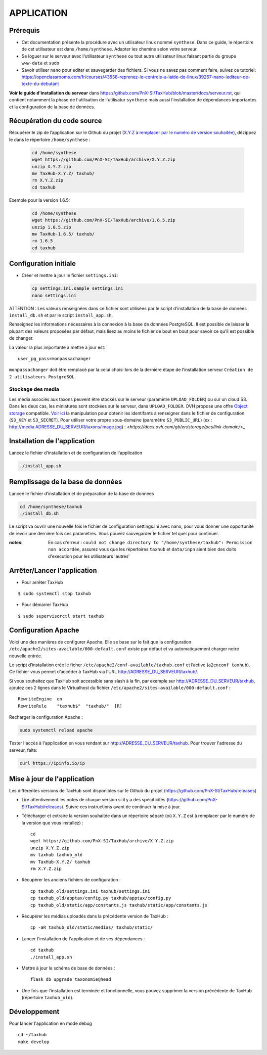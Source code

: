 ===========
APPLICATION
===========


Prérequis
=========

* Cet documentation présente la procédure avec un utilisateur linux nommé ``synthese``. Dans ce guide, le répertoire de cet utilisateur est dans ``/home/synthese``. Adapter les chemins selon votre serveur.

* Se loguer sur le serveur avec l'utilisateur ``synthese`` ou tout autre utilisateur linux faisant partie du groupe  ``www-data`` et  ``sudo``

* Savoir utiliser ``nano`` pour editer et sauvegarder des fichiers. Si vous ne savez pas comment faire, suivez ce tutoriel: https://openclassrooms.com/fr/courses/43538-reprenez-le-controle-a-laide-de-linux/39267-nano-lediteur-de-texte-du-debutant

**Voir le guide d'installation du serveur** dans https://github.com/PnX-SI/TaxHub/blob/master/docs/serveur.rst, qui contient notamment la phase de l'utilisation de l'utilisatur ``synthese`` mais aussi l'installation de dépendances importantes et la configuration de la base de données.


Récupération du code source
=============================

Récupérer le zip de l’application sur le Github du projet (`X.Y.Z à remplacer par le numéro de version souhaitée <https://github.com/PnX-SI/TaxHub/releases>`_), dézippez le dans le répertoire ``/home/synthese`` :

  .. code-block:: bash

    cd /home/synthese
    wget https://github.com/PnX-SI/TaxHub/archive/X.Y.Z.zip
    unzip X.Y.Z.zip
    mv TaxHub-X.Y.Z/ taxhub/
    rm X.Y.Z.zip
    cd taxhub

Exemple pour la version 1.6.5:

  .. code-block:: bash

    cd /home/synthese
    wget https://github.com/PnX-SI/TaxHub/archive/1.6.5.zip
    unzip 1.6.5.zip
    mv TaxHub-1.6.5/ taxhub/
    rm 1.6.5
    cd taxhub


Configuration initiale
======================

* Créer et mettre à jour le fichier ``settings.ini``:

  .. code-block:: bash

    cp settings.ini.sample settings.ini
    nano settings.ini

ATTENTION : Les valeurs renseignées dans ce fichier sont utilisées par le script d'installation de la base de données ``install_db.sh`` et par le script ``install_app.sh``.

Renseignez les informations nécessaires à la connexion à la base de données PostgreSQL. Il est possible de laisser la plupart des valeurs proposées par défaut, mais lisez au moins le fichier de bout en bout pour savoir ce qu'il est possible de changer.

La valeur la plus importante à mettre à jour est:

::

  user_pg_pass=monpassachanger

``monpassachanger`` doit être remplacé par la celui choisi lors de la dernière étape de l'installation serveur ``Création de 2 utilisateurs PostgreSQL``.


Stockage des media
------------------

Les media associés aux taxons peuvent être stockés sur le serveur (paramètre ``UPLOAD_FOLDER``) ou sur un cloud S3. Dans les deux cas, les miniatures sont stockées sur le serveur, dans ``UPLOAD_FOLDER``.
OVH propose une offre `Object storage <https://www.ovhcloud.com/fr/public-cloud/object-storage/>`_ compatible. `Voir ici <https://fabien.io/get-s3-credentials-ovh-public-cloud/>`_ la manipulation pour obtenir les identifants à renseigner dans le fichier de configuration (``S3_KEY`` et ``S3_SECRET``).
Pour utiliser votre propre sous-domaine (paramètre ``S3_PUBLIC_URL``) (ex : http://media.ADRESSE_DU_SERVEUR/taxons/image.jpg) : `<https://docs.ovh.com/gb/en/storage/pcs/link-domain/>_`


Installation de l'application
=============================

Lancez le fichier d'installation et de configuration de l'application

.. code-block:: bash

  ./install_app.sh


Remplissage de la base de données
==============================

Lanceé le fichier d'installation et de préparation de la base de données

.. code-block:: bash

  cd /home/synthese/taxhub
  ./install_db.sh

Le script va ouvrir une nouvelle fois le fichier de configuration settings.ini avec nano, pour vous donner une opportunité de revoir une dernière fois ces paramètres. Vous pouvez sauvegarder le fichier tel quel pour continuer.

:notes:

  En cas d'erreur : ``could not change directory to "/home/synthese/taxhub": Permission non accordée``, assurez vous que les répertoires ``taxhub`` et ``data/inpn`` aient bien des doits d'execution pour les utilisateurs 'autres'


Arrêter/Lancer l'application
=============================

* Pour arrêter TaxHub

::

    $ sudo systemctl stop taxhub

* Pour démarrer TaxHub

::

    $ sudo supervisorctl start taxhub


Configuration Apache
====================

Voici une des manières de configurer Apache. Elle se base sur le fait que la configuration ``/etc/apache2/sites-available/000-default.conf`` existe par défaut et va automatiquement charger notre nouvelle entrée.

Le script d’installation crée le ficher ``/etc/apache2/conf-available/taxhub.conf`` et l’active (``a2enconf taxhub``).
Ce fichier vous permet d’accéder à TaxHub via l’URL http://ADRESSE_DU_SERVEUR/taxhub/.

Si vous souhaitez que TaxHub soit accessible sans slash à la fin, par exemple sur http://ADRESSE_DU_SERVEUR/taxhub, ajoutez ces 2 lignes dans le Virtualhost du fichier ``/etc/apache2/sites-available/000-default.conf`` :

::

  RewriteEngine  on
  RewriteRule    "taxhub$"  "taxhub/"  [R]

Recharger la configuration Apache :

.. code-block:: bash

  sudo systemctl reload apache

Tester l'accès à l'application en vous rendant sur http://ADRESSE_DU_SERVEUR/taxhub. Pour trouver l'adresse du serveur, faite:

.. code-block:: bash

  curl https://ipinfo.io/ip


Mise à jour de l'application
=============================

Les différentes versions de TaxHub sont disponibles sur le Github du projet (https://github.com/PnX-SI/TaxHub/releases)

* Lire attentivement les notes de chaque version si il y a des spécificités (https://github.com/PnX-SI/TaxHub/releases). Suivre ces instructions avant de continuer la mise à jour.

* Télécharger et extraire la version souhaitée dans un répertoire séparé (où ``X.Y.Z`` est à remplacer par le numéro de la version que vous installez) :

  ::

        cd
        wget https://github.com/PnX-SI/TaxHub/archive/X.Y.Z.zip
        unzip X.Y.Z.zip
        mv taxhub taxhub_old
        mv TaxHub-X.Y.Z/ taxhub
        rm X.Y.Z.zip

* Récupérer les anciens fichiers de configuration :

  ::

        cp taxhub_old/settings.ini taxhub/settings.ini
        cp taxhub_old/apptax/config.py taxhub/apptax/config.py
        cp taxhub_old/static/app/constants.js taxhub/static/app/constants.js

* Récupérer les médias uploadés dans la précédente version de TaxHub :

  ::

        cp -aR taxhub_old/static/medias/ taxhub/static/

* Lancer l'installation de l'application et de ses dépendances :

  ::

        cd taxhub
        ./install_app.sh

* Mettre à jour le schéma de base de données :

  ::

        flask db upgrade taxonomie@head

* Une fois que l'installation est terminée et fonctionnelle, vous pouvez supprimer la version précédente de TaxHub (répertoire ``taxhub_old``).


Développement
=============================
Pour lancer l'application en mode debug

::

    cd ~/taxhub
    make develop

